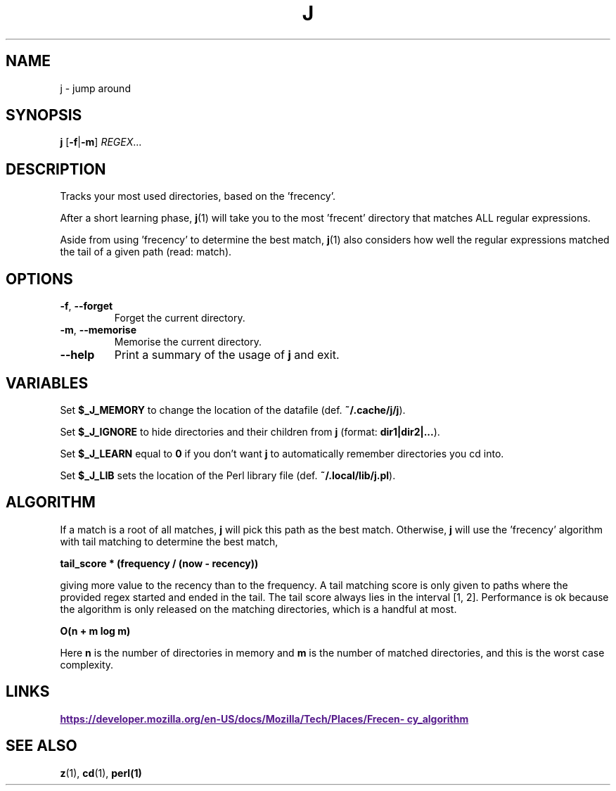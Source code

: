 .TH J 1 2021-01-18
.SH NAME
j \- jump around
.SH SYNOPSIS
.B j
.RB [\| \-f | \-m \]
.IR REGEX ...
.SH DESCRIPTION
Tracks your most used directories, based on the 'frecency'.

After a short learning phase,
.BR j (1)
will take you to the most 'frecent' directory that matches ALL
regular expressions.

Aside from using 'frecency' to determine the best match,
.BR j (1)
also considers how well the regular expressions matched
the tail of a given path (read: match).
.SH OPTIONS
.TP
\fB\-f\fP, \fB\-\-forget\fP
Forget the current directory.
.TP
\fB\-m\fP, \fB\-\-memorise\fP
Memorise the current directory.
.TP
\fB\-\-help\fP
Print a summary of the usage of \fBj\fP and exit.
.SH VARIABLES
Set \fB$_J_MEMORY\fP to change the location of the datafile (def. \fB~/.cache/j/j\fP).

Set \fB$_J_IGNORE\fP to hide directories and their children from \fBj\fP (format: \fBdir1|dir2|...\fP).

Set \fB$_J_LEARN\fP equal to \fB0\fP if you don't want \fBj\fP to automatically remember
directories you cd into.

Set \fB$_J_LIB\fP sets the location of the Perl library file (def. \fB~/.local/lib/j.pl\fP).
.SH ALGORITHM

If a match is a root of all matches, \fBj\fP will pick this path as the best match. Otherwise,
\fBj\fP will use the 'frecency' algorithm with tail matching to determine the best match,

\fB tail_score * (frequency / (now - recency)) \fP

giving more value to the recency than to the frequency. A tail matching score is only given
to paths where the provided regex started and ended in the tail. The tail score always lies in the interval [1, 2].
Performance is ok because the algorithm is only released on the matching directories, which is a handful at most.

\fB O(n + m log m)\fP

Here \fBn\fP is the number of directories in memory and \fBm\fP is the number of matched directories, and
this is the worst case complexity.

.SH LINKS
.UR
\fBhttps://developer.mozilla.org/en-US/docs/Mozilla/Tech/Places/Frecency_algorithm\fP
.UE
.SH "SEE ALSO"
.BR z (1),
.BR cd (1),
.BR perl(1)
